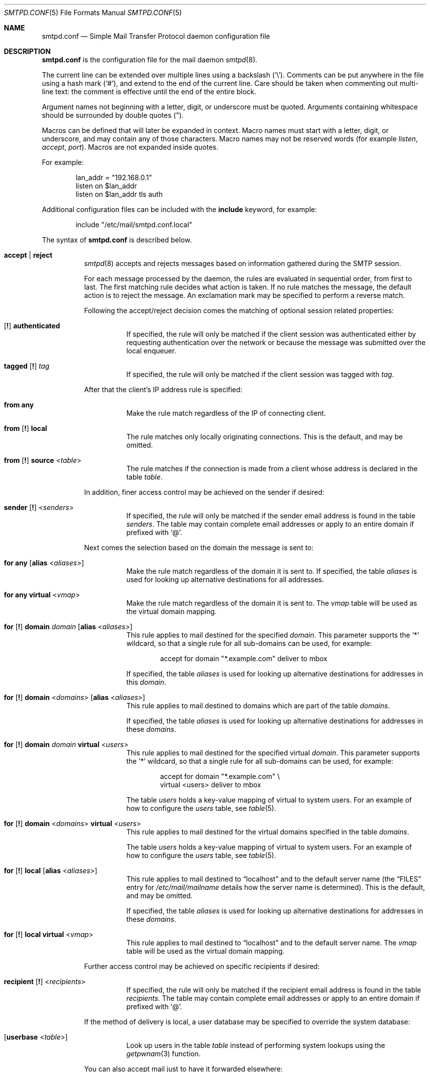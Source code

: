 .\"	$OpenBSD: smtpd.conf.5,v 1.174 2017/07/11 06:08:40 natano Exp $
.\"
.\" Copyright (c) 2008 Janne Johansson <jj@openbsd.org>
.\" Copyright (c) 2009 Jacek Masiulaniec <jacekm@dobremiasto.net>
.\" Copyright (c) 2012 Gilles Chehade <gilles@poolp.org>
.\"
.\" Permission to use, copy, modify, and distribute this software for any
.\" purpose with or without fee is hereby granted, provided that the above
.\" copyright notice and this permission notice appear in all copies.
.\"
.\" THE SOFTWARE IS PROVIDED "AS IS" AND THE AUTHOR DISCLAIMS ALL WARRANTIES
.\" WITH REGARD TO THIS SOFTWARE INCLUDING ALL IMPLIED WARRANTIES OF
.\" MERCHANTABILITY AND FITNESS. IN NO EVENT SHALL THE AUTHOR BE LIABLE FOR
.\" ANY SPECIAL, DIRECT, INDIRECT, OR CONSEQUENTIAL DAMAGES OR ANY DAMAGES
.\" WHATSOEVER RESULTING FROM LOSS OF USE, DATA OR PROFITS, WHETHER IN AN
.\" ACTION OF CONTRACT, NEGLIGENCE OR OTHER TORTIOUS ACTION, ARISING OUT OF
.\" OR IN CONNECTION WITH THE USE OR PERFORMANCE OF THIS SOFTWARE.
.\"
.\"
.Dd $Mdocdate: July 11 2017 $
.Dt SMTPD.CONF 5
.Os
.Sh NAME
.Nm smtpd.conf
.Nd Simple Mail Transfer Protocol daemon configuration file
.Sh DESCRIPTION
.Nm
is the configuration file for the mail daemon
.Xr smtpd 8 .
.Pp
The current line can be extended over multiple lines using a backslash
.Pq Sq \e .
Comments can be put anywhere in the file using a hash mark
.Pq Sq # ,
and extend to the end of the current line.
Care should be taken when commenting out multi-line text:
the comment is effective until the end of the entire block.
.Pp
Argument names not beginning with a letter, digit, or underscore
must be quoted.
Arguments containing whitespace should be surrounded by double quotes
.Pq \&" .
.Pp
Macros can be defined that will later be expanded in context.
Macro names must start with a letter, digit, or underscore,
and may contain any of those characters.
Macro names may not be reserved words (for example
.Ar listen ,
.Ar accept ,
.Ar port ) .
Macros are not expanded inside quotes.
.Pp
For example:
.Bd -literal -offset indent
lan_addr = "192.168.0.1"
listen on $lan_addr
listen on $lan_addr tls auth
.Ed
.Pp
Additional configuration files can be included with the
.Ic include
keyword, for example:
.Bd -literal -offset indent
include "/etc/mail/smtpd.conf.local"
.Ed
.Pp
The syntax of
.Nm
is described below.
.Bl -tag -width Ds
.It Ic accept | reject
.Xr smtpd 8
accepts and rejects messages
based on information gathered during the SMTP session.
.Pp
For each message processed by the daemon,
the rules are evaluated in sequential order,
from first to last.
The first matching rule decides what action is taken.
If no rule matches the message,
the default action is to reject the message.
An exclamation mark may be specified to perform a reverse match.
.Pp
Following the accept/reject
decision comes the matching of optional session related properties:
.Bl -tag -width Ds
.It Xo
.Op Ic \&!
.Ic authenticated
.Xc
If specified, the rule will only be matched if the client session was
authenticated either by requesting authentication over the network or
because the message was submitted over the local enqueuer.
.It Xo
.Ic tagged
.Op Ic \&!
.Ar tag
.Xc
If specified, the rule will only be matched if the client session was tagged with
.Ar tag .
.El
.Pp
After that the client's IP address rule is specified:
.Bl -tag -width Ds
.It Ic from any
Make the rule match regardless of the IP of connecting client.
.It Xo
.Ic from
.Op Ic \&!
.Ic local
.Xc
The rule matches only locally originating connections.
This is the default,
and may be omitted.
.It Xo
.Ic from
.Op Ic \&!
.Ic source
.Pf < Ar table Ns >
.Xc
The rule matches if the connection is made from a client whose address
is declared in the table
.Ar table .
.El
.Pp
In addition, finer access control may be achieved on the sender if desired:
.Bl -tag -width Ds
.It Xo
.Ic sender
.Op Ic \&!
.Pf < Ar senders Ns >
.Xc
If specified, the rule will only be matched if the sender email address
is found in the table
.Ar senders .
The table may contain complete email addresses or apply to an entire
domain if prefixed with
.Sq @ .
.El
.Pp
Next comes the selection based on the domain the message is sent to:
.Bl -tag -width Ds
.It Ic for any Op Ic alias No < Ns Ar aliases Ns >
Make the rule match regardless of the domain it is sent to.
If specified, the table
.Ar aliases
is used for looking up alternative destinations for all addresses.
.It Ic for any virtual No < Ns Ar vmap Ns >
Make the rule match regardless of the domain it is sent to.
The
.Ar vmap
table will be used as the virtual domain mapping.
.It Xo
.Ic for
.Op Ic \&!
.Ic domain
.Ar domain
.Op Ic alias No < Ns Ar aliases Ns >
.Xc
This rule applies to mail destined for the specified
.Ar domain .
This parameter supports the
.Sq *
wildcard,
so that a single rule for all sub-domains can be used, for example:
.Bd -literal -offset indent
accept for domain "*.example.com" deliver to mbox
.Ed
.Pp
If specified, the table
.Ar aliases
is used for looking up alternative destinations for addresses in this
.Ar domain .
.It Xo
.Ic for
.Op Ic \&!
.Ic domain
.Pf < Ar domains Ns >
.Op Ic alias No < Ns Ar aliases Ns >
.Xc
This rule applies to mail destined to domains which are part of the table
.Ar domains .
.Pp
If specified, the table
.Ar aliases
is used for looking up alternative destinations for addresses in these
.Ar domains .
.It Xo
.Ic for
.Op Ic \&!
.Ic domain
.Ar domain
.Ic virtual No < Ns Ar users Ns >
.Xc
This rule applies to mail destined for the specified virtual
.Ar domain .
This parameter supports the
.Sq *
wildcard,
so that a single rule for all sub-domains can be used, for example:
.Bd -literal -offset indent
accept for domain "*.example.com" \e
       virtual <users> deliver to mbox
.Ed
.Pp
The table
.Ar users
holds a key-value mapping of virtual to system users.
For an example of how to configure the
.Ar users
table, see
.Xr table 5 .
.It Xo
.Ic for
.Op Ic \&!
.Ic domain
.Pf < Ar domains Ns > Ic virtual No < Ns Ar users Ns >
.Xc
This rule applies to mail destined for the virtual domains specified
in the table
.Ar domains .
.Pp
The table
.Ar users
holds a key-value mapping of virtual to system users.
For an example of how to configure the
.Ar users
table, see
.Xr table 5 .
.It Xo
.Ic for
.Op Ic \&!
.Ic local
.Op Ic alias No < Ns Ar aliases Ns >
.Xc
This rule applies to mail destined to
.Dq localhost
and to the default server name
(the
.Sx FILES
entry for
.Pa /etc/mail/mailname
details how the server name is determined).
This is the default,
and may be omitted.
.Pp
If specified, the table
.Ar aliases
is used for looking up alternative destinations for addresses in these
.Ar domains .
.It Xo
.Ic for
.Op Ic \&!
.Ic local
.Ic virtual No < Ns Ar vmap Ns >
.Xc
This rule applies to mail destined to
.Dq localhost
and to the default server name.
The
.Ar vmap
table will be used as the virtual domain mapping.
.El
.Pp
Further access control may be achieved on specific recipients if desired:
.Bl -tag -width Ds
.It Xo
.Ic recipient
.Op Ic \&!
.Pf < Ar recipients Ns >
.Xc
If specified, the rule will only be matched if the recipient email address
is found in the table
.Ar recipients .
The table may contain complete email addresses or apply to an entire
domain if prefixed with
.Sq @ .
.El
.Pp
If the method of delivery is local, a user database may be
specified to override the system database:
.Bl -tag -width Ds
.It Op Ic userbase No < Ns Ar table Ns >
Look up users in the table
.Ar table
instead of performing system lookups using the
.Xr getpwnam 3
function.
.El
.Pp
You can also accept mail just to have it forwarded elsewhere:
.Bl -tag -width Ds
.It Ic forward-only
Mail is accepted for local recipients ONLY if it is redirected to an
external address via an alias or a ~/.forward file.
.Pp
Example:
.Bd -literal -offset indent
accept for domain opensmtpd.org forward-only
.Ed
.El
.Pp
Finally, the method of delivery is specified:
.Bl -tag -width Ds
.It Xo
.Ic deliver to lmtp
.Op Ar host : Ns Ar port | socket
.Op Ic rcpt-to
.Op Ic as Ar user
.Xc
Mail is delivered to
.Ar host : Ns Ar port ,
or to the
.Ux
.Ar socket
over LMTP with the privileges of the specified
.Ar user .
.Pp
Optionally,
.Ic rcpt-to
might be specified to use the recipient email address (after expansion) instead
of the local user in the LMTP session as RCPT TO.
.It Ic deliver to maildir Op Ar path
Mail is added to a maildir.
Its location,
.Ar path ,
may contain format specifiers that are expanded before use
.Pq see Sx FORMAT SPECIFIERS .
If
.Ar path
is not provided, then
.Pa ~/Maildir
is assumed.
.It Ic deliver to mbox
Mail is delivered to the local user's system mailbox in
.Pa /var/mail .
.It Ic deliver to mda Ar program Op Ic as Ar user
Mail is piped to the specified
.Ar program ,
which is run with the privileges of the specified
.Ar user
or the user the message is destined to.
This parameter may use conversion specifiers that are expanded before use
.Pq see Sx FORMAT SPECIFIERS .
.It Xo
.Bk -words
.Ic relay
.Op Ic backup Op Ar mx
.Op Ic as Ar address
.Op Ic source No < Ns Ar source Ns >
.Op Ic hostname Ar name
.Op Ic hostnames No < Ns Ar names Ns >
.Op Ic pki Ar pkiname
.Op Ic tls Op Ic verify
.Ek
.Xc
.Pp
Mail is relayed.
The routing decision is based on the DNS system.
.Pp
If the
.Ic backup
parameter is specified, the current server will act as a backup server
for the target domain.
Accepted mails are only relayed through servers with a lower preference
value in the MX record for the domain than the one specified in
.Ar mx .
If
.Ar mx
is not specified, the default server name will be assumed.
.Pp
If the
.Ic as
parameter is specified,
.Xr smtpd 8
will rewrite the sender advertised
in the SMTP session.
.Ar address
may be a user, a domain prefixed with
.Sq @ ,
or an email address, causing
.Xr smtpd 8
to rewrite the user-part, the domain-part, or the entire address, respectively.
.Pp
If the
.Ic source
parameter is specified,
.Xr smtpd 8
will explicitly bind to an address found in the table referenced by
.Ar source
when connecting to the relay.
If the table contains more than one address, they are picked in turn each
time a new connection is opened.
.Pp
By default, when connecting to a remote server,
.Xr smtpd 8
advertises its default server name.
A
.Ic hostname
parameter may be specified to advertise the alternate hostname
.Ar name .
If the
.Ic source
parameter is used, the
.Ic hostnames
parameter may be specified to advertise a hostname based on
the source address.
Table
.Ar names
contains a mapping of IP addresses to hostnames and
.Xr smtpd 8
will automatically select the name that matches its source address
when connected to the remote server.
The
.Ic hostname
and
.Ic hostnames
parameters are mutually exclusive.
.Pp
When relaying, STARTTLS is always attempted if available on remote host and
.Xr smtpd 8
will try to present a certificate matching the outgoing hostname if one is
registered in the pki.
If
.Ic pki
is specified, the certificate registered for
.Ar pkiname
is used instead.
.Pp
If
.Ic tls
is specified,
.Xr smtpd 8
will refuse to relay unless the remote host provides STARTTLS.
If
.Ic tls verify
is specified,
.Xr smtpd 8
will refuse to relay unless the remote host provides STARTTLS and the
certificate it presented has been verified.
.Pp
Note that the
.Ic tls
and
.Ic tls verify
options should only be used in private networks
as they will prevent proper relaying on the Internet.
.It Xo
.Ic relay via
.Ar host
.Op Ic auth No < Ns Ar auth Ns >
.Op Ic as Ar address
.Op Ic source No < Ns Ar source Ns >
.Op Ic hostname Ar name
.Op Ic hostnames No < Ns Ar names Ns >
.Op Ic pki Ar pkiname
.Op Ic verify
.Xc
.Pp
Mail is relayed through the specified
.Ar host
expressed as a URL.
For example:
.Bd -literal -offset indent
smtp://mx1.example.org		# use SMTP
smtp://mx1.example.org:4321	# use SMTP \e
				# with port 4321
lmtp://localhost:2026		# use LMTP \e
				# with port 2026
.Ed
.Pp
The communication channel may be secured using one of the secure
schemas.
For example:
.Bd -literal -offset indent
tls://mx1.example.org		# use TLS
smtps://mx1.example.org		# use SMTPS
secure://mx1.example.org	# try SMTPS and \e
				# fallback to TLS
.Ed
.Pp
In addition, credentials for authenticated relaying may be provided
when using a secure schema.
For example:
.Bd -literal -offset indent
tls+auth://label@mx.example.org	    # over TLS
smtps+auth://label@mx.example.org   # over SMTPS
secure+auth://label@mx.example.org  # over either \e
				    # SMTPS or TLS
.Ed
.Pp
If a pki entry exists for the outgoing hostname, or one is provided
with
.Ar pkiname ,
the associated certificate will be sent to the remote server.
.Pp
If an SMTPAUTH session with
.Ar host
is desired, the
.Ic auth
parameter is used to specify the
.Ar auth
table that holds the credentials.
Credentials will be looked up using the label provided in the URL.
.Pp
If the
.Ic as
parameter is specified,
.Xr smtpd 8
will rewrite the sender advertised
in the SMTP session.
.Ar address
may be a user, a domain prefixed with
.Sq @ ,
or an email address, causing
.Xr smtpd 8
to rewrite the user-part, the domain-part, or the entire address, respectively.
.Pp
If the
.Ic source
parameter is specified,
.Xr smtpd 8
will explicitly bind to an address found in the table referenced by
.Pf < Ar source Ns >
when connecting to the relay.
If the table contains more than one address, they are picked in turn each
time a new connection is opened.
.Pp
By default, when connecting to a remote server,
.Xr smtpd 8
advertises its default server name.
A
.Ic hostname
parameter may be specified to advertise the alternate hostname
.Ar name .
If the
.Ic source
parameter is used, the
.Ic hostnames
parameter may be specified to advertise a hostname based on
the source address.
Table
.Ar names
contains a mapping of IP addresses to hostnames and
.Xr smtpd 8
will automatically select the name that matches its source address
when connected to the remote server.
The
.Ic hostname
and
.Ic hostnames
parameters are mutually exclusive.
.Pp
If
.Ic verify
is specified,
.Xr smtpd 8
will refuse to relay unless the remote host provides STARTTLS and the
certificate it presented has been verified.
The relay URL must specify TLS for this option to be valid.
.El
.Pp
Additional per-rule adjustments are available:
.Bl -tag -width Ds
.It Xo
.Ic expire
.Sm off
.Ar n
.Brq Cm s | m | h | d
.Sm on
.Xc
Specify how long a message that matched this rule can stay in the queue.
.El
.It Xo
.Ic bounce-warn
.Sm off
.Ar n
.Brq Cm s | m | h | d
.Oo ,
.Sm on
.Ar ...
.Oc
.Xc
Specify the delays for which temporary failure reports must be generated
when messages are stuck in the queue.
For example:
.Bd -literal -offset indent
bounce-warn	1h, 6h, 2d
.Ed
.Pp
will generate a failure report when an envelope is in the queue for more
than one hour, six hours and two days.
The default is 4h.
.It Ic ca Ar hostname Ic certificate Ar cafile
Associate a custom CA certificate located in
.Ar cafile
with
.Ar hostname .
.It Ic ciphers Ar cipher-list
Specify an alternate list of ciphers to use when establishing TLS sessions.
It is highly recommended to avoid making use of this option unless there
is a good understanding of the implications.
.Pp
When not specified, only ciphers considered safe are chosen.
.It Xo
.Ic expire
.Sm off
.Ar n
.Brq Cm s | m | h | d
.Sm on
.Xc
Specify how long a message can stay in the queue.
The default value is 4d.
For example:
.Bd -literal -offset indent
expire 4d	# expire after 4 days
expire 10h	# expire after 10 hours
.Ed
.It Xo
.Ic limit session
.Brq Cm max-rcpt | max-mails
.Ar num
.Xc
Instruct
.Xr smtpd 8
to accept a maximum number of recipients or emails at once
in the receiving queue.
Defaults are 100 for
.Ic max-mails
and 1000 for
.Ic max-rcpt .
.It Xo
.Ic limit mta
.Op Ic for Ic domain Ar domain
.Ar family
.Xc
Instruct
.Xr smtpd 8
to only use the specified address
.Ar family
for outgoing connections.
Accepted values are
.Ic inet4
and
.Ic inet6 .
If a
.Ar domain
is specified, the restriction only applies when connecting
to MXs for this domain.
.It Ic limit scheduler max-inflight Ar num
Suspend the scheduling of envelopes for deliver/relay until the number
of inflight envelopes falls below
.Ar num .
Changing the default value might degrade performance.
.It Xo
.Bk -words
.Ic listen on Ar interface
.Op Ar family
.Op Ic port Ar port
.Op Ic tls | tls-require | tls-require verify | smtps
.Op Ic pki Ar pkiname
.Op Ic ca Ar caname
.Op Ic auth | auth-optional Op < Ns Ar authtable Ns >
.Op Ic tag Ar tag
.Op Ic hostname Ar hostname
.Op Ic hostnames No < Ns Ar names Ns >
.Op Ic senders No < Ns Ar users Ns > Op Cm masquerade
.Op Ic mask-source
.Op Ic received-auth
.Op Ic no-dsn
.Ek
.Xc
Specify an
.Ar interface
and optional
.Ar port
to listen on for incoming connections.
An interface group, an IP address or a domain name may
be used in place of
.Ar interface .
The
.Ar family
parameter can be used to listen only on specific address family.
Accepted values are
.Ic inet4
and
.Ic inet6 .
.Pp
Secured connections are provided either using STARTTLS
.Pq Ic tls ,
by default on port 25,
or SMTPS
.Pq Ic smtps ,
by default on port 465.
.Ic tls-require
may be used to force clients to establish a secure connection
before being allowed to start an SMTP transaction.
.Pp
If
.Ic tls-require verify
is specified, the client must provide a valid certificate to be
able to establish an SMTP session.
.Pp
Host certificates may be used for these connections,
and must be previously declared using the pki directive.
If
.Ic pki
is specified,
a certificate matching
.Ic name
is searched for.
Moreover, a previously declared
.Ic ca
directive may be specified to use a custom CA certificate.
.Pp
If the
.Ic auth
parameter is used,
then a client may only start an SMTP transaction after a
successful authentication.
Any remote sender that passed SMTPAUTH is treated as if
it was the server's local user that was sending the mail.
This means that filter rules using
.Ic from local
will be matched.
If
.Ic auth-optional
is specified, then SMTPAUTH is not required to establish an
SMTP transaction.
This is only useful to let a listener accept incoming mail from
untrusted senders and outgoing mail from authenticated users in
situations where it is not possible to listen on the submission
port.
.Pp
Both
.Ic auth
and
.Ic auth-optional
accept an optional table as a parameter.
When provided, credentials are looked up in this table.
The credentials format is described in
.Xr table 5 .
.Pp
If the
.Ic tag
parameter is used, then clients connecting to the listener will be
tagged
.Ar tag .
.Pp
If the
.Ic hostname
parameter is used, then it will be used in the greeting banner
instead of the default server name.
.Pp
The
.Ic hostnames
parameter overrides the server name for specific addresses.
Table
.Ar names
contains a mapping of IP addresses to hostnames and
.Xr smtpd 8
will use the hostname that matches the address on which the connection arrives
if it is found in the mapping.
.Pp
If the
.Ic senders
parameter is used, then
.Xr smtpd 8
will look up a mapping of username to email addresses to see whether
the authenticated user is allowed to submit mail
as the sender that was provided in the SMTP session.
In addition, if the
.Cm masquerade
option is provided,
the From header will be rewritten
to match the sender provided in the SMTP session.
.Pp
If the
.Ic mask-source
parameter is used, then the listener will skip the
.Ic from
part when prepending the
.Dq Received
header.
.Pp
If the
.Ic received-auth
parameter is used, the
.Dq Received
header will display if the session was authenticated and by which local user.
.Pp
If the
.Ic no-dsn
parameter is used, DSN (Delivery Status Notification) extension will not
be enabled.
.It Xo
.Ic listen on socket
.Op Ic mask-source
.Xc
Modify behaviour for the listener which handles messages
submitted through the local enqueuer,
such as the
.Xr mail 1
utility.
Clients connecting in this manner are tagged with the "local"
.Ic tag .
.Pp
Parameters available are:
.Bl -tag -width "mask-source"
.It Ic mask-source
Skip the
.Ic from
part when prepending the
.Dq Received
header.
.El
.It Ic max-message-size Ar n
Specify a maximum message size of
.Ar n
bytes.
The argument may contain a multiplier, as documented in
.Xr scan_scaled 3 .
The default maximum message size is 35MB if none is specified.
.It Ic pki Ar hostname Ic certificate Ar certfile
Associate the certificate located in
.Ar certfile
with
.Ar hostname .
.Pp
If a fallback certificate or SNI is wanted, the
.Sq *
wildcard may be used as
.Ar hostname .
.Pp
A certificate chain may be created by appending one or many certificates,
including a Certificate Authority certificate,
to
.Ar certfile .
.Pp
Creation of certificates is documented in
.Xr starttls 8 .
.It Ic pki Ar hostname Ic key Ar keyfile
Associate the key located in
.Ar keyfile
with
.Ar hostname .
.It Ic pki Ar hostname Ic dhe Ar params
Specify the DHE parameters to use for DHE cipher suites with
.Ar hostname .
Valid parameter values are none, legacy and auto.
For legacy a fixed key length of 1024 bits is used, whereas for auto the key
length is determined automatically.
The default is none, which disables DHE cipher suites.
.It Ic queue compression
Enable transparent compression of envelopes and messages.
The only supported algorithm at the moment is gzip.
Envelopes and messages may be inspected using the
.Xr smtpctl 8
or
.Xr gzcat 1
utilities.
.It Ic queue encryption Op key Ar key
Enable transparent encryption of envelopes and messages.
.Ar key
must be a 16-byte random key in hexadecimal representation.
It can be obtained using the
.Xr openssl 1
utility as follow:
.Bd -literal -offset indent
$ openssl rand \-hex 16
.Ed
.Pp
If the
.Ar key
parameter is not specified, it is read with
.Xr getpass 3
at startup.
If
.Ar key
is
.Ic stdin ,
then it is read from the standard input at startup.
.Pp
The only supported algorithm is AES-256 in GCM mode.
Envelopes and messages may be inspected using the
.Xr smtpctl 8
utility.
.Pp
Queue encryption can be used with queue compression and will always
perform compression before encryption.
.It Ic subaddressing-delimiter Ar delimiter
Redefine the subaddressing delimiter from the default
.Sq +
to
.Ar delimiter .
.Pp
Any printable character valid in an email address is allowed,
except spaces and
.Sq @ .
.Pp
The first character in the user-part of an email address that matches
.Ar delimiter
is considered to be the subaddressing delimiter.
.It Ic table Ar name Oo Ar type : Oc Ns Ar config
Tables are used to provide additional configuration information for
.Xr smtpd 8
in the form of lists or key-value mappings.
The format of the entries depends on what the table is used for.
Refer to
.Xr table 5
for the exhaustive documentation.
.Pp
The table is identified using table name
.Ar name ;
the name itself is arbitrarily chosen.
.Pp
.Ar type
specifies the table backend,
and should be one of the following:
.Pp
.Bl -tag -width "fileXXX" -compact
.It db
Information is stored in a file created using
.Xr makemap 8 .
.It file
Information is stored in a plain text file using the
same format as used to generate
.Xr makemap 8
mappings.
This is the default.
.El
.Pp
.Ar config
specifies a configuration file for the table data.
It must be an absolute path to a file for the
.Dq file
and
.Dq db
table types.
.It Ic table Ar name Brq Ar value Op , Ar ...
Tables containing list of static values may be declared
using an inlined notation.
.Pp
The table is identified using table name
.Ar name ;
the name itself is arbitrarily chosen.
.Pp
The table must contain at least one value and may declare many values as a
list of comma-separated strings.
.It Ic table Ar name Brq Ar key Ns = Ns Ar value Op , Ar ...
Tables containing static key-value mappings may be declared
using an inlined notation.
.Pp
The table is identified using table name
.Ar name ;
the name itself is arbitrarily chosen.
.Pp
The table must contain at least one key-value mapping and may declare
many mappings as a list of comma-separated
.Ar key Ns = Ns Ar value
descriptions.
.El
.Ss FORMAT SPECIFIERS
Some configuration directives support expansion of their parameters at runtime.
Such directives (for example
.Ic deliver to maildir ,
.Ic deliver to mda )
may use format specifiers which will be expanded before delivery or
relaying.
The following formats are currently supported:
.Bl -column %{user.directory} -offset indent
.It %{sender}         Ta sender email address
.It %{sender.user}    Ta user part of the sender email address
.It %{sender.domain}  Ta domain part of the sender email address
.It %{rcpt}           Ta recipient email address
.It %{rcpt.user}      Ta user part of the recipient email address
.It %{rcpt.domain}    Ta domain part of the recipient email address
.It %{dest}           Ta recipient email address after expansion
.It %{dest.user}      Ta user part after expansion
.It %{dest.domain}    Ta domain part after expansion
.It %{user.username}  Ta local user
.It %{user.directory} Ta home directory of the local user
.El
.Pp
Expansion formats also support partial expansion using the optional
bracket notations with substring offset.
For example, with recipient domain
.Dq example.org :
.Bl -column %{rcpt.domain[0:-4]} -offset indent
.It %{rcpt.domain[0]}    Ta expands to Dq e
.It %{rcpt.domain[1]}    Ta expands to Dq x
.It %{rcpt.domain[8:]}   Ta expands to Dq org
.It %{rcpt.domain[-3:]}  Ta expands to Dq org
.It %{rcpt.domain[0:6]}  Ta expands to Dq example
.It %{rcpt.domain[0:-4]} Ta expands to Dq example
.El
.Pp
In addition, modifiers may be applied to the token.
For example, with recipient
.Dq User+Tag@Example.org :
.Bl -column %{rcpt:lowercase|strip} -offset indent
.It %{rcpt:lowercase}       Ta expands to Dq user+tag@example.org
.It %{rcpt:uppercase}       Ta expands to Dq USER+TAG@EXAMPLE.ORG
.It %{rcpt:strip}           Ta expands to Dq User@Example.org
.It %{rcpt:lowercase|strip} Ta expands to Dq user@example.org
.El
.Pp
For security concerns, expanded values are sanitized and potentially
dangerous characters are replaced with
.Sq \&: .
In situations where they are desirable, the
.Dq raw
modifier may be applied.
For example, with recipient
.Dq user+t?g@example.org :
.Bl -column %{rcpt:raw} -offset indent
.It %{rcpt}     Ta expands to Dq user+t:g@example.org
.It %{rcpt:raw} Ta expands to Dq user+t?g@example.org
.El
.Sh FILES
.Bl -tag -width "/etc/mail/smtpd.confXXX" -compact
.It Pa /etc/mail/smtpd.conf
Default
.Xr smtpd 8
configuration file.
.It Pa /etc/mail/mailname
If this file exists,
the first line is used as the server name.
Otherwise, the server name is derived from the local hostname returned by
.Xr gethostname 3 ,
either directly if it is a fully qualified domain name,
or by retrieving the associated canonical name through
.Xr getaddrinfo 3 .
.It Pa /var/spool/smtpd/
Spool directories for mail during processing.
.El
.Sh EXAMPLES
The default
.Nm
file listens on the loopback network interface (lo0),
and allows for mail from users and daemons on the local machine,
as well as permitting email to remote servers.
Some more complex configurations are given below.
.Pp
This first example is the same as the default configuration,
but all outgoing mail is forwarded to a remote SMTP server.
A secrets file is needed to specify a username and password:
.Bd -literal -offset indent
# touch /etc/mail/secrets
# chmod 640 /etc/mail/secrets
# chown root:_smtpd /etc/mail/secrets
# echo "label username:password" > /etc/mail/secrets
.Ed
.Pp
.Nm
would look like this:
.Bd -literal -offset indent
table aliases file:/etc/mail/aliases
table secrets file:/etc/mail/secrets

listen on lo0

accept for local alias <aliases> deliver to mbox
accept for any relay via tls+auth://label@smtp.example.com \e
	auth <secrets>
.Ed
.Pp
In this second example,
the aim is to permit mail relaying for any user that can authenticate
using their normal login credentials.
An RSA certificate must be provided to prove the server's identity.
The mail server listens on all interfaces the default route(s) point to.
Mail with a local destination should be sent to an external mda.
First, the RSA certificate is created:
.Bd -literal -offset indent
# openssl genrsa \-out /etc/ssl/private/mail.example.com.key 4096
# openssl req \-new \-x509 \-key /etc/ssl/private/mail.example.com.key \e
	\-out /etc/ssl/mail.example.com.crt \-days 365
# chmod 600 /etc/ssl/mail.example.com.crt
# chmod 600 /etc/ssl/private/mail.example.com.key
.Ed
.Pp
In the example above,
a certificate valid for one year was created.
The configuration file would look like this:
.Bd -literal -offset indent
pki mail.example.com certificate "/etc/ssl/mail.example.com.crt"
pki mail.example.com key "/etc/ssl/private/mail.example.com.key"

table aliases file:/etc/mail/aliases

listen on lo0
listen on egress tls pki mail.example.com auth

accept for local alias <aliases> deliver to mda "/path/to/mda \-f \-"
accept from any for domain example.com \e
	deliver to mda "/path/to/mda \-f \-"
accept for any relay
.Ed
.Pp
For sites that wish to sign messages using DKIM, the
.Em dkimproxy
package may be used as a filter.
The following example is the same as the default configuration,
but all outgoing mail is passed to dkimproxy_out on port 10027
for signing.
The signed messages are received on port 10028 and tagged for relaying.
.Bd -literal -offset indent
table aliases file:/etc/mail/aliases

listen on lo0
listen on lo0 port 10028 tag DKIM

accept for local alias <aliases> deliver to mbox
accept tagged DKIM for any relay
accept from local for any relay via smtp://127.0.0.1:10027
.Ed
.Pp
Sites that accept non-local messages may be able to cut down on the
volume of spam received by rejecting forged messages that claim
to be from the local domain.
The table
.Em other-relays
can be used to specify the IP addresses of relays that may legitimately
originate mail with your domain as the sender.
.Bd -literal -offset indent
table aliases file:/etc/mail/aliases
table other-relays file:/etc/mail/other-relays

listen on lo0
listen on egress

accept for local alias <aliases> deliver to mbox
accept from local for any relay
reject from ! source <other-relays> sender "@example.com" for any
accept from any for domain example.com \e
	alias <aliases> deliver to mbox
.Ed
.Sh SEE ALSO
.Xr mailer.conf 5 ,
.Xr table 5 ,
.Xr makemap 8 ,
.Xr smtpd 8
.Sh HISTORY
.Xr smtpd 8
first appeared in
.Ox 4.6 .
